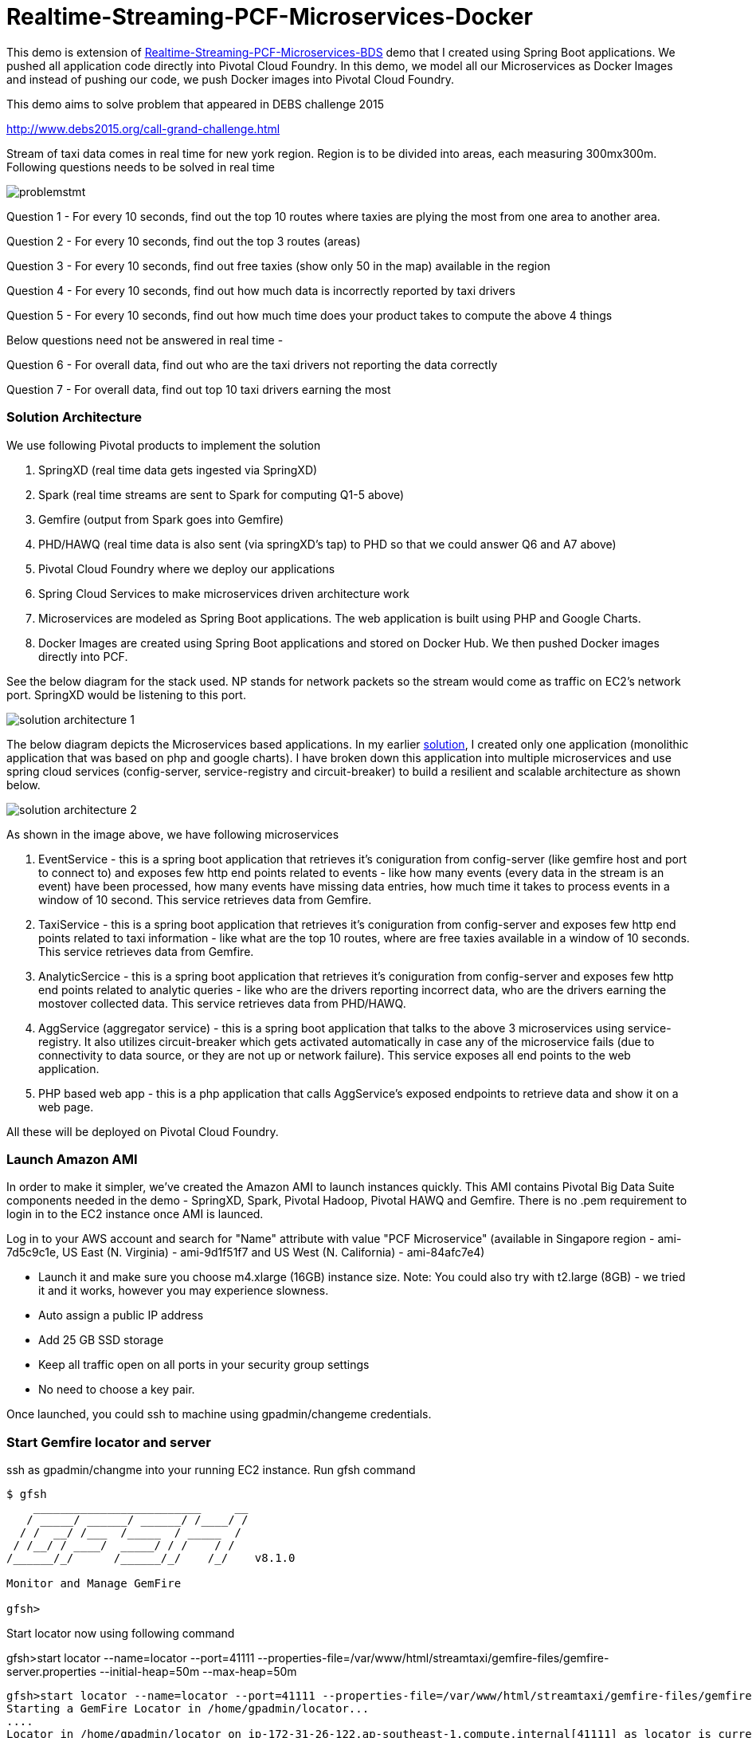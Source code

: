 # Realtime-Streaming-PCF-Microservices-Docker

This demo is extension of link:https://github.com/kgshukla/Realtime-Streaming-PCF-Microservices-BDS/blob/master/problem.adoc[Realtime-Streaming-PCF-Microservices-BDS] demo that I created using Spring Boot applications. We pushed all application code directly into Pivotal Cloud Foundry. In this demo, we model all our Microservices as Docker Images and instead of pushing our code, we push Docker images into Pivotal Cloud Foundry.

This demo aims to solve problem that appeared in DEBS challenge 2015

http://www.debs2015.org/call-grand-challenge.html

Stream of taxi data comes in real time for new york region. Region is to be divided into areas, each measuring 300mx300m. Following questions needs to be solved in real time


image::images/problemstmt.jpg[]


Question 1 - For every 10 seconds, find out the top 10 routes where taxies are plying the most from one area to another area.

Question 2 - For every 10 seconds, find out the top 3 routes (areas) 

Question 3 - For every 10 seconds, find out free taxies (show only 50 in the map) available in the region

Question 4 - For every 10 seconds, find out how much data is incorrectly reported by taxi drivers

Question 5 - For every 10 seconds, find out how much time does your product takes to compute the above 4 things

Below questions need not be answered in real time -

Question 6 - For overall data, find out who are the taxi drivers not reporting the data correctly

Question 7 - For overall data, find out top 10 taxi drivers earning the most

=== Solution Architecture

We use following Pivotal products to implement the solution

a. SpringXD (real time data gets ingested via SpringXD)
b. Spark (real time streams are sent to Spark for computing Q1-5 above)
c. Gemfire (output from Spark goes into Gemfire)
d. PHD/HAWQ (real time data is also sent (via springXD's tap) to PHD so that we could answer Q6 and A7 above)
e. Pivotal Cloud Foundry where we deploy our applications
f. Spring Cloud Services to make microservices driven architecture work
g. Microservices are modeled as Spring Boot applications. The web application is built using PHP and Google Charts.
h. Docker Images are created using Spring Boot applications and stored on Docker Hub. We then pushed Docker images directly into PCF.

See the below diagram for the stack used. NP stands for network packets so the stream would come as traffic on EC2's network port. SpringXD would be listening to this port.


image::images/solution_architecture_1.jpg[]


The below diagram depicts the Microservices based applications. In my earlier link:https://github.com/kgshukla/Realtime-Streaming-PCF-BDS[solution], I created only one application (monolithic application that was based on php and google charts). I have broken down this application into multiple microservices and use spring cloud services (config-server, service-registry and circuit-breaker) to build a resilient and scalable architecture as shown below.

image::images/solution_architecture_2.png[]

As shown in the image above, we have following microservices

1. EventService - this is a spring boot application that retrieves it's coniguration from config-server (like gemfire host and port to connect to) and exposes few http end points related to events - like how many events (every data in the stream is an event) have been processed, how many events have missing data entries, how much time it takes to process events in a window of 10 second. This service retrieves data from Gemfire.

2. TaxiService - this is a spring boot application that retrieves it's coniguration from config-server and exposes few http end points related to taxi information - like what are the top 10 routes, where are free taxies available in a window of 10 seconds. This service retrieves data from Gemfire.

3. AnalyticSercice - this is a spring boot application that retrieves it's coniguration from config-server and exposes few http end points related to analytic queries - like who are the drivers reporting incorrect data, who are the drivers earning the mostover collected data. This service retrieves data from PHD/HAWQ.

4. AggService (aggregator service) - this is a spring boot application that talks to the above 3 microservices using service-registry. It also utilizes circuit-breaker which gets activated automatically in case any of the microservice fails (due to connectivity to data source, or they are not up or network failure). This service exposes all end points to the web application.

5. PHP based web app - this is a php application that calls AggService's exposed endpoints to retrieve data and show it on a web page. 


All these will be deployed on Pivotal Cloud Foundry.

=== Launch Amazon AMI 

In order to make it simpler, we've created the Amazon AMI to launch instances quickly. This AMI contains Pivotal Big Data Suite components needed in the demo - SpringXD, Spark, Pivotal Hadoop, Pivotal HAWQ and Gemfire. There is no .pem requirement to login in to the EC2 instance once AMI is launced.

Log in to your AWS account and search for "Name" attribute with value "PCF Microservice" (available in Singapore region - ami-7d5c9c1e, US East (N. Virginia) - ami-9d1f51f7 and US West (N. California) - ami-84afc7e4)

- Launch it and make sure you choose m4.xlarge (16GB) instance size. Note: You could also try with t2.large (8GB) - we tried it and it works, however you may experience slowness.

- Auto assign a public IP address

- Add 25 GB SSD storage

- Keep all traffic open on all ports in your security group settings

- No need to choose a key pair.

Once launched, you could ssh to machine using gpadmin/changeme credentials.


=== Start Gemfire locator and server

ssh as gpadmin/changme into your running EC2 instance. Run gfsh command
[source,bash]
----
$ gfsh
    _________________________     __
   / _____/ ______/ ______/ /____/ /
  / /  __/ /___  /_____  / _____  /
 / /__/ / ____/  _____/ / /    / /
/______/_/      /______/_/    /_/    v8.1.0

Monitor and Manage GemFire

gfsh>
----

Start locator now using following command 

gfsh>start locator --name=locator --port=41111 --properties-file=/var/www/html/streamtaxi/gemfire-files/gemfire-server.properties --initial-heap=50m --max-heap=50m

[source,bash]
----
gfsh>start locator --name=locator --port=41111 --properties-file=/var/www/html/streamtaxi/gemfire-files/gemfire-server.properties --initial-heap=50m --max-heap=50m
Starting a GemFire Locator in /home/gpadmin/locator...
....
Locator in /home/gpadmin/locator on ip-172-31-26-122.ap-southeast-1.compute.internal[41111] as locator is currently online.
Process ID: 146328
Uptime: 16 seconds
GemFire Version: 8.1.0
Java Version: 1.7.0_67
Log File: /home/gpadmin/locator/locator.log
JVM Arguments: -DgemfirePropertyFile=/var/www/html/streamtaxi/gemfire-files/gemfire-server.properties -Dgemfire.enable-cluster-configuration=true -Dgemfire.load-cluster-configuration-from-dir=false -Xms50m -Xmx50m -XX:+UseConcMarkSweepGC -XX:CMSInitiatingOccupancyFraction=60 -Dgemfire.launcher.registerSignalHandlers=true -Djava.awt.headless=true -Dsun.rmi.dgc.server.gcInterval=9223372036854775806
Class-Path: /opt/pivotal/gemfire/Pivotal_GemFire_810/lib/gemfire.jar:/opt/pivotal/gemfire/Pivotal_GemFire_810/lib/locator-dependencies.jar

Successfully connected to: [host=ip-172-31-26-122.ap-southeast-1.compute.internal, port=1099]

Cluster configuration service is up and running.
----

Start server now using following command. Make sure you replace <IP_ADDRESS> with EC2 private (and not public) ip address (you could find the ip address by ssh into EC2 instance and then running $/sbin/ifconfig command.

gfsh> start server --name=server1 --cache-xml-file=/var/www/html/streamtaxi/gemfire-files/xml/server-cache.xml --initial-heap=50m --max-heap=100m --J=-Dgemfire.start-dev-rest-api=true --J=-Dgemfire.http-service-port=8081 --J=-Dgemfire.http-service-bind-address=IP_ADDRESS

[source,bash]
----
gfsh>start server --name=server1 --cache-xml-file=/var/www/html/streamtaxi/gemfire-files/xml/server-cache.xml --initial-heap=50m --max-heap=100m --J=-Dgemfire.start-dev-rest-api=true --J=-Dgemfire.http-service-port=8081 --J=-Dgemfire.http-service-bind-address=IP_ADDRESS
Starting a GemFire Server in /home/gpadmin/server1...
----

Make sure you see all the four regions listed below by running "list regions" command

[source,bash]
----
gfsh>list regions
List of regions
---------------
FreeTaxiList
ProcessData
RouteData
TaxiData
----

=== Start SpringXD server and shell

Use following command to run SpringXD - Note: the command will not terminate.

[source,bash]
----
$ export JAVA_OPTS="-XX:PermSize=512m"
$ $XD_HOME/bin/xd-singlenode
----

You should wait and see following output and then proceed further

[source,bash]
----
2015-08-18T04:09:23-0700 1.2.1.RELEASE INFO DeploymentsPathChildrenCache-0 container.DeploymentListener - Path cache event: type=INITIALIZED
2015-08-18T04:09:23-0700 1.2.1.RELEASE INFO DeploymentSupervisor-0 zk.ContainerListener - Container arrived: Container{name='f6641b76-a6d0-4b46-956a-29c891140105', attributes={groups=, host=admin.local.com, id=f6641b76-a6d0-4b46-956a-29c891140105, ip=172.31.26.122, pid=148562}}
2015-08-18T04:09:23-0700 1.2.1.RELEASE INFO DeploymentSupervisor-0 zk.ContainerListener - Scheduling deployments to new container(s) in 15000 ms 
----

Start another terminal and run springXD shell command where you will be creating streams

[source,bash]
----
[gpadmin@admin ~]$ $XD_SHELL/bin/xd-shell
 _____                           __   _______
/  ___|          (-)             \ \ / /  _  \
\ `--. _ __  _ __ _ _ __   __ _   \ V /| | | |
 `--. \ '_ \| '__| | '_ \ / _` |  / ^ \| | | |
/\__/ / |_) | |  | | | | | (_| | / / \ \ |/ /
\____/| .__/|_|  |_|_| |_|\__, | \/   \/___/
      | |                  __/ |
      |_|                 |___/
eXtreme Data
1.2.1.RELEASE | Admin Server Target: http://localhost:9393
Welcome to the Spring XD shell. For assistance hit TAB or type "help".
xd:>

----

Note - SpringXD Flo is also running on http://IPAddress:9393/admin-ui  where you could create streams using drag and drop. In this demo, we would be creating using command line interface.



=== Create SpringXD Streams

Go back to the XD Shell command line and run the following command -

[source,bash]
----
xd:>module list
      Source              Processor           Sink                     Job
  ------------------  ------------------  -----------------------  -----------------
      file                aggregator          aggregate-counter        filejdbc
      ftp                 bridge              counter                  filepollhdfs
      gemfire             filter              field-value-counter      ftphdfs
      gemfire-cq          http-client         file                     gpload
      http                json-to-tuple       ftp                      hdfsjdbc
      jdbc                object-to-json      gauge                    hdfsmongodb
      jms                 script              gemfire-json-server      jdbchdfs
      kafka               scripts             gemfire-server           sparkapp
      mail                shell               gpfdist                  sqoop
      mongodb             splitter            hdfs                     timestampfile
      mqtt                transform           hdfs-dataset
      rabbit                                  jdbc
      reactor-ip                              kafka
      reactor-syslog                          log
      sftp                                    mail
      syslog-tcp                              mongodb
      syslog-udp                              mqtt
      tail                                    null
      tcp                                     rabbit
      tcp-client                              redis
      time                                    rich-gauge
      trigger                                 router
      twittersearch                           shell
      twitterstream                           spark-taxi
                                              splunk
                                              tcp
                                              throughput-sampler
----

You will see that there is a module spark-taxi in Sink. This is nothing but a spark module which has been uploaded already in SpringXD. This spark module is written in java and contains the business logic of getting stream data. Stream data is collected over a window of 10 seconds and then business logic is applied to find out answers of Q1-Q5 and upload the data in Gemfire's region. The jar file is located at /var/www/html/streamtaxi/jar/spark-taxi-0.1.0.jar. 

We will make the source code public soon.

Create your first stream

xd:>stream create --name stream-topx --definition "tcp --outputType=text/plain --decoder=LF | spark-taxi " --deploy

This stream basically listens to all data coming to tcp default port and sending it to the spark module. When you run SpringXD in singlenode configuration, you could also have spark running inside SpringXD. In a real world scenario, Spark will be running separately.

[source,bash]
----
xd:>stream create --name stream-topx --definition "tcp --outputType=text/plain --decoder=LF | spark-taxi " --deploy
Created and deployed new stream 'stream-topx'
xd:>
----

Make sure it is deployed correctly by checking that there are no errors in SpringXD single node terminal 

=== Deploy Docker images in Pivotal Cloud Foundry

First you need to clone (git clone) the repository on your laptop. 

Then, you need to have access to Pivotal Cloud Foundry installation that has Spring Cloud Services enabled. 

Login to Pivotal Cloud Foundry instacne

[source,bash]
----
$cf login -a <pivotal cloud foundry api url> --skip-ssl-validation
----

Choose a valid org and space.

Let's quickly create 3 spring cloud services that we would need. You could go to Pivotal Cloud Foundry web console and create these services as well. We would use command line interface to create quickly. You could also run ./scripts/createservice.sh script.

[source,bash]
----
$cf create-service p-config-server standard config-server 

$cf create-service p-service-registry standard service-registry

$cf create-service p-circuit-breaker-dashboard standard circuit-breaker
----

Wait for 60 seconds to get these services initialized. After that you should go to Pivotal Cloud Foundry Console, choose your org and space and you should be able to see all these services. Click on "Manage" link under config-server. 

image:images/service_init.png[]

As mentioned in the solution proposition, all microservices gets data from config-server. We use information like gemfire host, gemfire port, database host, database port, database username as part of configuration that will be picked up by microservices after they have been pushed to PCF and bind to config-server (ie during the startup time). I have created my own repository on github - https://github.com/kgshukla/iot-taxi-config-repo which has application.yml file where I provide these details. You need to create your own, update the IP addresses (leave gemfire and db ports, db username, password unchanged) in application.yml file and push it to git. IP Address would be the public IP address of your EC2 instance where gemfire and PHD/HAWQ are running.

The below screen depicts the git url that you need to update. The git url need to be under your own git repository. 

image::images/configuration.png[]

Let's push eventservice docker image now. Before you push open manifest-eventservice.yml file and update the CF_TARGET value with your PCF's API address (one that you used earlier to login into PCF). Do it for all manifest-*.yml files.

[source,bash]
----
$cf push -o kgshukla/taxi-iot:eventservice_v1 -f manifest-eventservice.yml
----

From here you could infer that we have already created eventservice docker image in kgshukla/taxi-iot repository. You could see details link:https://hub.docker.com/r/kgshukla/taxi-iot/[here]. Notice that, the way we created this image is by compiling eventservice code (which is available link:https://github.com/kgshukla/Realtime-Streaming-PCF-Microservices-BDS[here]) and then pushing the eventservice jar file into base Docker image. See full description on docker hub kgshukla/taxi-iot page to understand what commands are used to create this image.

Once eventservice is successfully pushed and started, go to Pivotal Cloud Foundry web console, go to org and space and click on "Manage" link under Service Registry. You cshould see EVENTSERVICE-IOT-V1 service registered as shown below.

image:images/eventservice_registration.png[]

push rest of the microservices (remember to change CF_TARGET value in manifest-*.yml files)

[source,bash]
----
$cf push -o kgshukla/taxi-iot:taxiservice_v1 -f manifest-taxiservice.yml
$cf push -o kgshukla/taxi-iot:aggregatorservice_v1 -f manifest-aggservice.yml
----

Under Service-Registry you should see all services getting registered. All of them have picked gemfire, database values from config-server and are now up and running. 

image:images/allservices_registration.png[]

Let's push the final web application.

Replace <url of aggservice microservice> value appropriately. Do not provide http:// or https://. For example, my url while pushing the aggservice microservice was aggservice-iot.cfapps.pez.pivotal.io. So. I will provide following below while creating user provided service

$cf create-user-provided-service agg_service_d_iot -p '{"AGGSERVICE_URL":"aggservice-d-iot.cfapps.pez.pivotal.io"}'

[source,bash]
----
$cd webapps_php
$cf create-user-provided-service agg_service_d_iot -p '{"AGGSERVICE_URL":"<url of aggservice microservice>"}'
$cf push
----

Note down the APP_URL that you get after succesfully pushing the application.

=== Start streaming taxi data on network port

Run the following command on EC2 instance to start streaming data on network port

[source,bash]
----
$cat /var/www/html/streamtaxi/sampledata/sorted_data.csv | nc localhost 1234
----

Access your application at http://<APP_URL> and see that the data is being shown on the website

=== Try following use cases

1. You could now scale each microservice independently. Notice on scaling, each instance registers itself to Service-Registry.
2. Stop one of the microservice, say eventservice, and see the behavior - circuit breaker kicks in and start providing default values (ie 0 for total events processed, spark processing time etc). Click on "Manage" link under Circuit-Breaker (in Pivotal Cloud Foundry web console) and see the state of circuit breaker.

image:images/streaming_img1.png[]

3. Make sure EventService has only 1 instance running. Load this url http://<eventservice url>/load .. This will kill eventservice application. See how PCF brings back the application on its own. Also notice, how circuit breaker kicks in during the microservice failure. As shown below, you would see red circles on circuit breaker dashboard.

image:images/circuit_breaker.png[]

4. Change gemfire ip address (give arbitrary IP address) in your configuration file (application.yml) and then scale one of the microservice. Notice that it would not be able to startup as it tries to get gemfire IP address from config server during startup. The ones that are already running are not affected.


=== Further Exercises

1. Right now eventservice, taxiservice and analyticservice are also exposed to the entire world. You could go to http://<eventserviceurl>/mappings to see all the exposed urls (one of them is /events/total). You only want aggservice to be available to the outside world. How would you make these three services secure? (HINT - use --no-route option while deploying. But then once you do that, how would these services register their url to service-registry? ;-) )

2. How would you configure your 3 microservices deployment such that any any requests coming from applications other than aggservice microservice should be discarded? (HINT - use space security groups)

3. Think about how would you do version upgrade of eventservice microservice. what all changes you would need to do?


=== Cleanup your environment

Run scripts/cleanup.sh script to delete all services, applications and routes

[source,bash]
----
$sh scripts/cleanup.sh
----

And don't forget to stop/terminate AWS EC2 instance.
